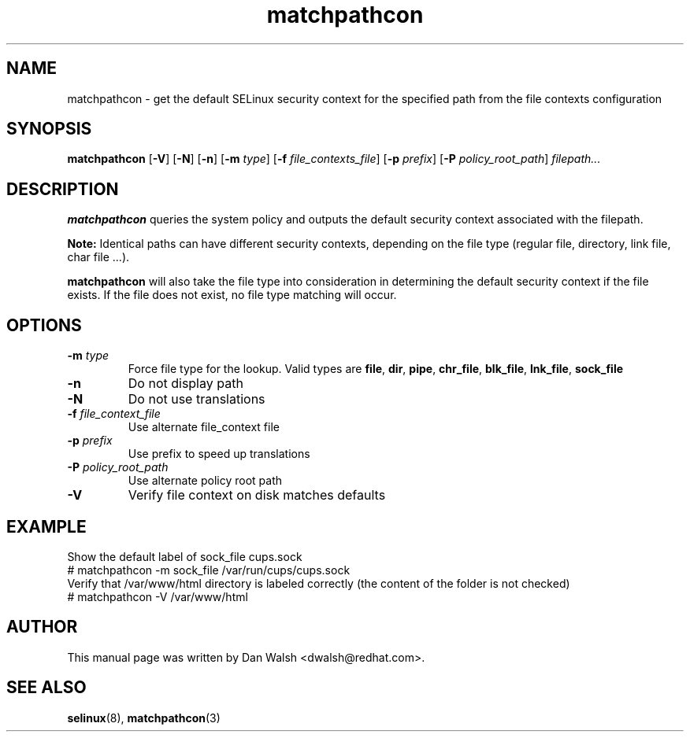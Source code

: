 .TH "matchpathcon" "8" "21 April 2005" "dwalsh@redhat.com" "SELinux Command Line documentation"
.SH "NAME"
matchpathcon \- get the default SELinux security context for the specified path from the file contexts configuration
.
.SH "SYNOPSIS"
.B matchpathcon
.RB [ \-V ]
.RB [ \-N ]
.RB [ \-n ]
.RB [ \-m
.IR type ]
.RB [ \-f
.IR file_contexts_file ]
.RB [ \-p
.IR prefix ]
.RB [ \-P
.IR policy_root_path ]
.I filepath...
.
.SH "DESCRIPTION"
.BR matchpathcon
queries the system policy and outputs the default security context associated with the filepath.

.B Note:
Identical paths can have different security contexts, depending on the file
type (regular file, directory, link file, char file ...).

.B matchpathcon
will also take the file type into consideration in determining the default security context if the file exists. If the file does not exist, no file type matching will occur.
.
.SH OPTIONS
.TP
.BI \-m " type"
Force file type for the lookup.
Valid types are
.BR file ", " dir ", "pipe ", " chr_file ", " blk_file ", "
.BR lnk_file ", " sock_file
.TP
.B \-n
Do not display path
.TP
.B \-N
Do not use translations
.TP
.BI \-f " file_context_file"
Use alternate file_context file
.TP
.BI \-p " prefix"
Use prefix to speed up translations
.TP
.BI \-P " policy_root_path"
Use alternate policy root path
.TP
.B \-V
Verify file context on disk matches defaults
.
.SH EXAMPLE
.nf
Show the default label of sock_file cups.sock
# matchpathcon -m sock_file /var/run/cups/cups.sock
Verify that /var/www/html directory is labeled correctly (the content of the folder is not checked)
# matchpathcon -V /var/www/html
.
.SH AUTHOR
This manual page was written by Dan Walsh <dwalsh@redhat.com>.
.
.SH "SEE ALSO"
.BR selinux "(8), "
.BR matchpathcon (3)
